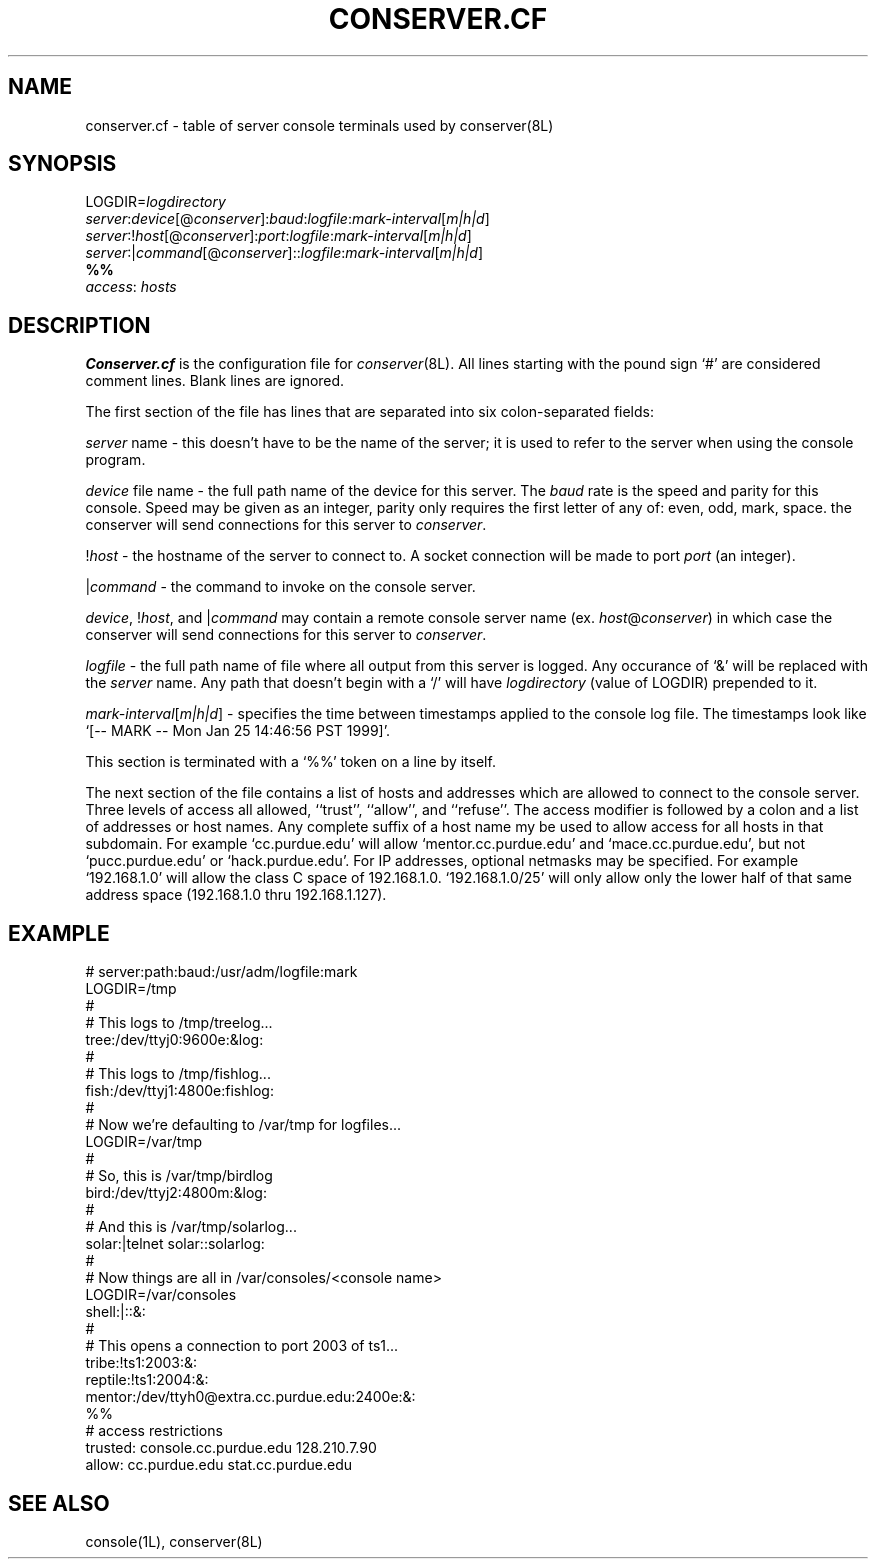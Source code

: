 .\" $Id: conserver.cf.man,v 1.5 1999-08-24 14:50:54-07 bryan Exp $
.\" @(#)constab.5 01/06/91 OSU CIS; Thomas A. Fine
.TH CONSERVER.CF 4 "Local"
.SH NAME
conserver.cf \- table of server console terminals used by conserver(8L)
.SH SYNOPSIS
.br
LOGDIR=\fIlogdirectory\fP
.br
\fIserver\fP:\fIdevice\fP[@\fIconserver\fP]:\fIbaud\fP:\fIlogfile\fP:\fImark-interval\fP[\fIm|h|d\fP]
.br
\fIserver\fP:!\fIhost\fP[@\fIconserver\fP]:\fIport\fP:\fIlogfile\fP:\fImark-interval\fP[\fIm|h|d\fP]
.br
\fIserver\fP:|\fIcommand\fP[@\fIconserver\fP]::\fIlogfile\fP:\fImark-interval\fP[\fIm|h|d\fP]
.br
\fB%%\fP
.br
\fIaccess\fP: \fIhosts\fP
.SH DESCRIPTION
.B Conserver.cf
is the configuration file for
.IR conserver (8L).
All lines starting with the pound sign `#' are considered comment lines.
Blank lines are ignored.
.PP
The first section of the file has lines that are separated into
six colon-separated fields:
.PP
\fIserver\fP name - this doesn't have to be the name of the server;
it is used to refer to the server when using the console program.
.PP
\fIdevice\fP file name - the full path name of the device for this server.
The \fIbaud\fP rate is the speed and parity for this console.
Speed may be given as an integer,
parity only requires the first letter of any of: even, odd, mark, space.
the conserver will send connections for this server to \fIconserver\fP.
.PP
!\fIhost\fP - the hostname of the server to connect to.
A socket connection will be made to port \fIport\fP (an integer).
.PP
|\fIcommand\fP - the command to invoke on the console server.
.PP
\fIdevice\fP, !\fIhost\fP, and |\fIcommand\fP may contain a remote
console server name (ex. \fIhost\fP@\fIconserver\fP) in which case
the conserver will send connections for this server to \fIconserver\fP.
.PP
\fIlogfile\fP - the full path name of file where all output from
this server is logged.  Any occurance of `&' will be replaced with
the \fIserver\fP name.  Any path that doesn't begin with a `/' will
have \fIlogdirectory\fP (value of LOGDIR) prepended to it.
.PP
\fImark-interval\fP[\fIm|h|d\fP] - specifies the time between
timestamps applied to the console log file.  The timestamps look like
`[-- MARK -- Mon Jan 25 14:46:56 PST 1999]'.
.PP
This section is terminated with a `%%' token on a line by itself.
.PP
The next section of the file contains a list of hosts and addresses
which are allowed to connect to the console server.  Three levels
of access all allowed, ``trust'', ``allow'',
and ``refuse''.
The access modifier is followed by a colon and a list of addresses or
host names.
Any complete suffix of a host name my be used to allow access for all hosts
in that subdomain.
For example `cc.purdue.edu' will allow `mentor.cc.purdue.edu'
and `mace.cc.purdue.edu', but not `pucc.purdue.edu' or `hack.purdue.edu'.
For IP addresses, optional netmasks may be specified.  For example `192.168.1.0'
will allow the class C space of 192.168.1.0.  `192.168.1.0/25' will only allow
only the lower half of that same address space (192.168.1.0 thru 192.168.1.127).
.SH EXAMPLE
# server:path:baud:/usr/adm/logfile:mark
.br
LOGDIR=/tmp
.br
#
.br
# This logs to /tmp/treelog...
.br
tree:/dev/ttyj0:9600e:&log:
.br
#
.br
# This logs to /tmp/fishlog...
.br
fish:/dev/ttyj1:4800e:fishlog:
.br
#
.br
# Now we're defaulting to /var/tmp for logfiles...
.br
LOGDIR=/var/tmp
.br
#
.br
# So, this is /var/tmp/birdlog
.br
bird:/dev/ttyj2:4800m:&log:
.br
#
.br
# And this is /var/tmp/solarlog...
.br
solar:|telnet solar::solarlog:
.br
#
.br
# Now things are all in /var/consoles/<console name>
.br
LOGDIR=/var/consoles
.br
shell:|::&:
.br
#
.br
# This opens a connection to port 2003 of ts1...
.br
tribe:!ts1:2003:&:
.br
reptile:!ts1:2004:&:
.br
mentor:/dev/ttyh0@extra.cc.purdue.edu:2400e:&:
.br
%%
.br
# access restrictions
.br
trusted: console.cc.purdue.edu 128.210.7.90
.br
allow: cc.purdue.edu stat.cc.purdue.edu
.SH "SEE ALSO"
console(1L), conserver(8L)
